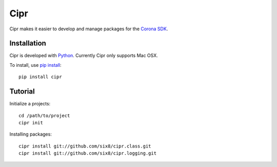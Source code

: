 ====
Cipr
====

Cipr makes it easier to develop and manage packages for the 
`Corona SDK <http://www.anscamobile.com/corona/>`_.

Installation
============

Cipr is developed with `Python <http://python.org/>`_. Currently Cipr only supports Mac OSX.

To install, use `pip install <http://pypi.python.org/pypi/pip>`_::

	pip install cipr

Tutorial
========

Initialize a projects::

    cd /path/to/project
    cipr init

Installing packages::

    cipr install git://github.com/six8/cipr.class.git
    cipr install git://github.com/six8/cipr.logging.git